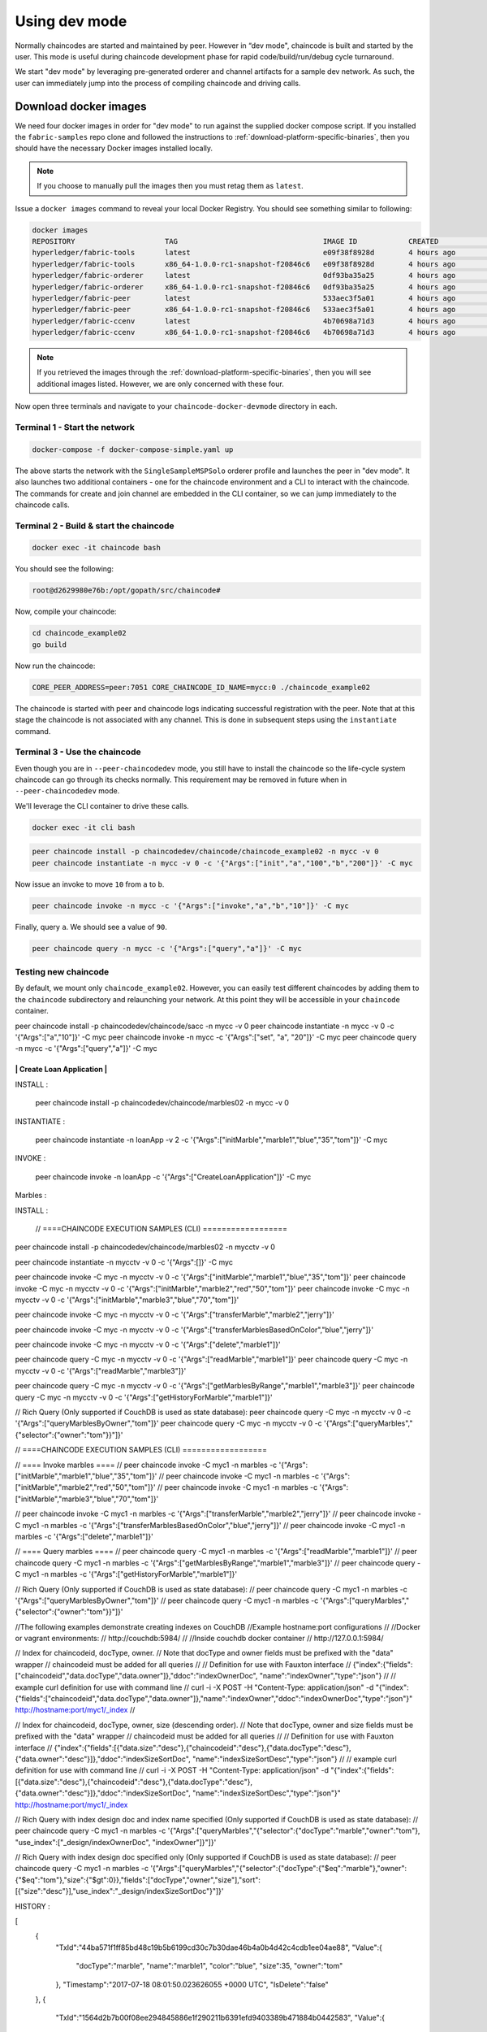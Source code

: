Using dev mode
==============

Normally chaincodes are started and maintained by peer. However in “dev
mode", chaincode is built and started by the user. This mode is useful
during chaincode development phase for rapid code/build/run/debug cycle
turnaround.

We start "dev mode" by leveraging pre-generated orderer and channel artifacts for
a sample dev network.  As such, the user can immediately jump into the process
of compiling chaincode and driving calls.


Download docker images
^^^^^^^^^^^^^^^^^^^^^^

We need four docker images in order for "dev mode" to run against the supplied
docker compose script.  If you installed the ``fabric-samples`` repo clone and
followed the instructions to :ref:`download-platform-specific-binaries`, then
you should have the necessary Docker images installed locally.

.. note:: If you choose to manually pull the images then you must retag them as
          ``latest``.

Issue a ``docker images`` command to reveal your local Docker Registry.  You
should see something similar to following:

.. code:: bash

  docker images
  REPOSITORY                     TAG                                  IMAGE ID            CREATED             SIZE
  hyperledger/fabric-tools       latest                               e09f38f8928d        4 hours ago         1.32 GB
  hyperledger/fabric-tools       x86_64-1.0.0-rc1-snapshot-f20846c6   e09f38f8928d        4 hours ago         1.32 GB
  hyperledger/fabric-orderer     latest                               0df93ba35a25        4 hours ago         179 MB
  hyperledger/fabric-orderer     x86_64-1.0.0-rc1-snapshot-f20846c6   0df93ba35a25        4 hours ago         179 MB
  hyperledger/fabric-peer        latest                               533aec3f5a01        4 hours ago         182 MB
  hyperledger/fabric-peer        x86_64-1.0.0-rc1-snapshot-f20846c6   533aec3f5a01        4 hours ago         182 MB
  hyperledger/fabric-ccenv       latest                               4b70698a71d3        4 hours ago         1.29 GB
  hyperledger/fabric-ccenv       x86_64-1.0.0-rc1-snapshot-f20846c6   4b70698a71d3        4 hours ago         1.29 GB

.. note:: If you retrieved the images through the :ref:`download-platform-specific-binaries`,
          then you will see additional images listed.  However, we are only concerned with
          these four.

Now open three terminals and navigate to your ``chaincode-docker-devmode``
directory in each.

Terminal 1 - Start the network
------------------------------

.. code:: bash

    docker-compose -f docker-compose-simple.yaml up

The above starts the network with the ``SingleSampleMSPSolo`` orderer profile and
launches the peer in "dev mode".  It also launches two additional containers -
one for the chaincode environment and a CLI to interact with the chaincode.  The
commands for create and join channel are embedded in the CLI container, so we
can jump immediately to the chaincode calls.

Terminal 2 - Build & start the chaincode
----------------------------------------

.. code:: bash

  docker exec -it chaincode bash

You should see the following:

.. code:: bash

  root@d2629980e76b:/opt/gopath/src/chaincode#

Now, compile your chaincode:

.. code:: bash

  cd chaincode_example02
  go build

Now run the chaincode:

.. code:: bash

  CORE_PEER_ADDRESS=peer:7051 CORE_CHAINCODE_ID_NAME=mycc:0 ./chaincode_example02

The chaincode is started with peer and chaincode logs indicating successful registration with the peer.
Note that at this stage the chaincode is not associated with any channel. This is done in subsequent steps
using the ``instantiate`` command.

Terminal 3 - Use the chaincode
------------------------------

Even though you are in ``--peer-chaincodedev`` mode, you still have to install the
chaincode so the life-cycle system chaincode can go through its checks normally.
This requirement may be removed in future when in ``--peer-chaincodedev`` mode.

We'll leverage the CLI container to drive these calls.

.. code:: bash

  docker exec -it cli bash

.. code:: bash

  peer chaincode install -p chaincodedev/chaincode/chaincode_example02 -n mycc -v 0
  peer chaincode instantiate -n mycc -v 0 -c '{"Args":["init","a","100","b","200"]}' -C myc

Now issue an invoke to move ``10`` from ``a`` to ``b``.

.. code:: bash

  peer chaincode invoke -n mycc -c '{"Args":["invoke","a","b","10"]}' -C myc

Finally, query ``a``.  We should see a value of ``90``.

.. code:: bash

  peer chaincode query -n mycc -c '{"Args":["query","a"]}' -C myc

Testing new chaincode
---------------------

By default, we mount only ``chaincode_example02``.  However, you can easily test different
chaincodes by adding them to the ``chaincode`` subdirectory and relaunching
your network.  At this point they will be accessible in your ``chaincode`` container.

.. Licensed under Creative Commons Attribution 4.0 International License
     https://creativecommons.org/licenses/by/4.0/


peer chaincode install -p chaincodedev/chaincode/sacc -n mycc -v 0
peer chaincode instantiate -n mycc -v 0 -c '{"Args":["a","10"]}' -C myc
peer chaincode invoke -n mycc -c '{"Args":["set", "a", "20"]}' -C myc
peer chaincode query -n mycc -c '{"Args":["query","a"]}' -C myc

----------------------------
| Create Loan Application  |  
----------------------------

INSTALL :
  
  peer chaincode install -p chaincodedev/chaincode/marbles02 -n mycc -v 0

INSTANTIATE :
  
  peer chaincode instantiate -n loanApp -v 2 -c '{"Args":["initMarble","marble1","blue","35","tom"]}' -C myc  

INVOKE  :

  peer chaincode invoke -n loanApp -c '{"Args":["CreateLoanApplication"]}' -C myc


Marbles :

INSTALL :


  // ====CHAINCODE EXECUTION SAMPLES (CLI) ==================





peer chaincode install -p chaincodedev/chaincode/marbles02 -n mycctv -v 0


peer chaincode instantiate -n mycctv -v 0 -c '{"Args":[]}' -C myc


peer chaincode invoke -C myc -n mycctv -v 0 -c '{"Args":["initMarble","marble1","blue","35","tom"]}'
peer chaincode invoke -C myc -n mycctv -v 0 -c '{"Args":["initMarble","marble2","red","50","tom"]}'
peer chaincode invoke -C myc -n mycctv -v 0 -c '{"Args":["initMarble","marble3","blue","70","tom"]}'

peer chaincode invoke -C myc -n mycctv -v 0 -c '{"Args":["transferMarble","marble2","jerry"]}'

peer chaincode invoke -C myc -n mycctv -v 0 -c '{"Args":["transferMarblesBasedOnColor","blue","jerry"]}'

peer chaincode invoke -C myc -n mycctv -v 0 -c '{"Args":["delete","marble1"]}'


peer chaincode query -C myc -n mycctv -v 0 -c '{"Args":["readMarble","marble1"]}'
peer chaincode query -C myc -n mycctv -v 0 -c '{"Args":["readMarble","marble3"]}'

peer chaincode query -C myc -n mycctv -v 0 -c '{"Args":["getMarblesByRange","marble1","marble3"]}'
peer chaincode query -C myc -n mycctv -v 0 -c '{"Args":["getHistoryForMarble","marble1"]}'

// Rich Query (Only supported if CouchDB is used as state database):
peer chaincode query -C myc -n mycctv -v 0 -c '{"Args":["queryMarblesByOwner","tom"]}'
peer chaincode query -C myc -n mycctv -v 0 -c '{"Args":["queryMarbles","{\"selector\":{\"owner\":\"tom\"}}"]}'


// ====CHAINCODE EXECUTION SAMPLES (CLI) ==================

// ==== Invoke marbles ====
// peer chaincode invoke -C myc1 -n marbles -c '{"Args":["initMarble","marble1","blue","35","tom"]}'
// peer chaincode invoke -C myc1 -n marbles -c '{"Args":["initMarble","marble2","red","50","tom"]}'
// peer chaincode invoke -C myc1 -n marbles -c '{"Args":["initMarble","marble3","blue","70","tom"]}'

// peer chaincode invoke -C myc1 -n marbles -c '{"Args":["transferMarble","marble2","jerry"]}'
// peer chaincode invoke -C myc1 -n marbles -c '{"Args":["transferMarblesBasedOnColor","blue","jerry"]}'
// peer chaincode invoke -C myc1 -n marbles -c '{"Args":["delete","marble1"]}'

// ==== Query marbles ====
// peer chaincode query -C myc1 -n marbles -c '{"Args":["readMarble","marble1"]}'
// peer chaincode query -C myc1 -n marbles -c '{"Args":["getMarblesByRange","marble1","marble3"]}'
// peer chaincode query -C myc1 -n marbles -c '{"Args":["getHistoryForMarble","marble1"]}'

// Rich Query (Only supported if CouchDB is used as state database):
//   peer chaincode query -C myc1 -n marbles -c '{"Args":["queryMarblesByOwner","tom"]}'
//   peer chaincode query -C myc1 -n marbles -c '{"Args":["queryMarbles","{\"selector\":{\"owner\":\"tom\"}}"]}'

//The following examples demonstrate creating indexes on CouchDB
//Example hostname:port configurations
//
//Docker or vagrant environments:
// http://couchdb:5984/
//
//Inside couchdb docker container
// http://127.0.0.1:5984/

// Index for chaincodeid, docType, owner.
// Note that docType and owner fields must be prefixed with the "data" wrapper
// chaincodeid must be added for all queries
//
// Definition for use with Fauxton interface
// {"index":{"fields":["chaincodeid","data.docType","data.owner"]},"ddoc":"indexOwnerDoc", "name":"indexOwner","type":"json"}
//
// example curl definition for use with command line
// curl -i -X POST -H "Content-Type: application/json" -d "{\"index\":{\"fields\":[\"chaincodeid\",\"data.docType\",\"data.owner\"]},\"name\":\"indexOwner\",\"ddoc\":\"indexOwnerDoc\",\"type\":\"json\"}" http://hostname:port/myc1/_index
//

// Index for chaincodeid, docType, owner, size (descending order).
// Note that docType, owner and size fields must be prefixed with the "data" wrapper
// chaincodeid must be added for all queries
//
// Definition for use with Fauxton interface
// {"index":{"fields":[{"data.size":"desc"},{"chaincodeid":"desc"},{"data.docType":"desc"},{"data.owner":"desc"}]},"ddoc":"indexSizeSortDoc", "name":"indexSizeSortDesc","type":"json"}
//
// example curl definition for use with command line
// curl -i -X POST -H "Content-Type: application/json" -d "{\"index\":{\"fields\":[{\"data.size\":\"desc\"},{\"chaincodeid\":\"desc\"},{\"data.docType\":\"desc\"},{\"data.owner\":\"desc\"}]},\"ddoc\":\"indexSizeSortDoc\", \"name\":\"indexSizeSortDesc\",\"type\":\"json\"}" http://hostname:port/myc1/_index

// Rich Query with index design doc and index name specified (Only supported if CouchDB is used as state database):
//   peer chaincode query -C myc1 -n marbles -c '{"Args":["queryMarbles","{\"selector\":{\"docType\":\"marble\",\"owner\":\"tom\"}, \"use_index\":[\"_design/indexOwnerDoc\", \"indexOwner\"]}"]}'

// Rich Query with index design doc specified only (Only supported if CouchDB is used as state database):
//   peer chaincode query -C myc1 -n marbles -c '{"Args":["queryMarbles","{\"selector\":{\"docType\":{\"$eq\":\"marble\"},\"owner\":{\"$eq\":\"tom\"},\"size\":{\"$gt\":0}},\"fields\":[\"docType\",\"owner\",\"size\"],\"sort\":[{\"size\":\"desc\"}],\"use_index\":\"_design/indexSizeSortDoc\"}"]}'


HISTORY :

[  
   {  
      "TxId":"44ba571f1ff85bd48c19b5b6199cd30c7b30dae46b4a0b4d42c4cdb1ee04ae88",
      "Value":{  
         "docType":"marble",
         "name":"marble1",
         "color":"blue",
         "size":35,
         "owner":"tom"
      },
      "Timestamp":"2017-07-18 08:01:50.023626055 +0000 UTC",
      "IsDelete":"false"
   },
   {  
      "TxId":"1564d2b7b00f08ee294845886e1f290211b6391efd9403389b471884b0442583",
      "Value":{  
         "docType":"marble",
         "name":"marble1",
         "color":"blue",
         "size":35,
         "owner":"jerry"
      },
      "Timestamp":"2017-07-18 08:24:12.364205332 +0000 UTC",
      "IsDelete":"false"
   },
   {  
      "TxId":"7e887e52bdfe0bf0842cc5908686e6ee332ad94328ecad4a9f82d1342fb71d2a",
      "Value":{  
         "docType":"marble",
         "name":"marble1",
         "color":"blue",
         "size":35,
         "owner":"mahendra"
      },
      "Timestamp":"2017-07-18 08:26:23.668568412 +0000 UTC",
      "IsDelete":"false"
   }
]
